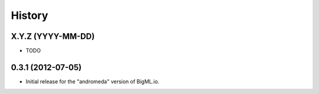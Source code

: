 .. :changelog:

History
-------

X.Y.Z (YYYY-MM-DD)
~~~~~~~~~~~~~~~~~~

- TODO

0.3.1 (2012-07-05)
~~~~~~~~~~~~~~~~~~

- Initial release for the "andromeda" version of BigML.io.

